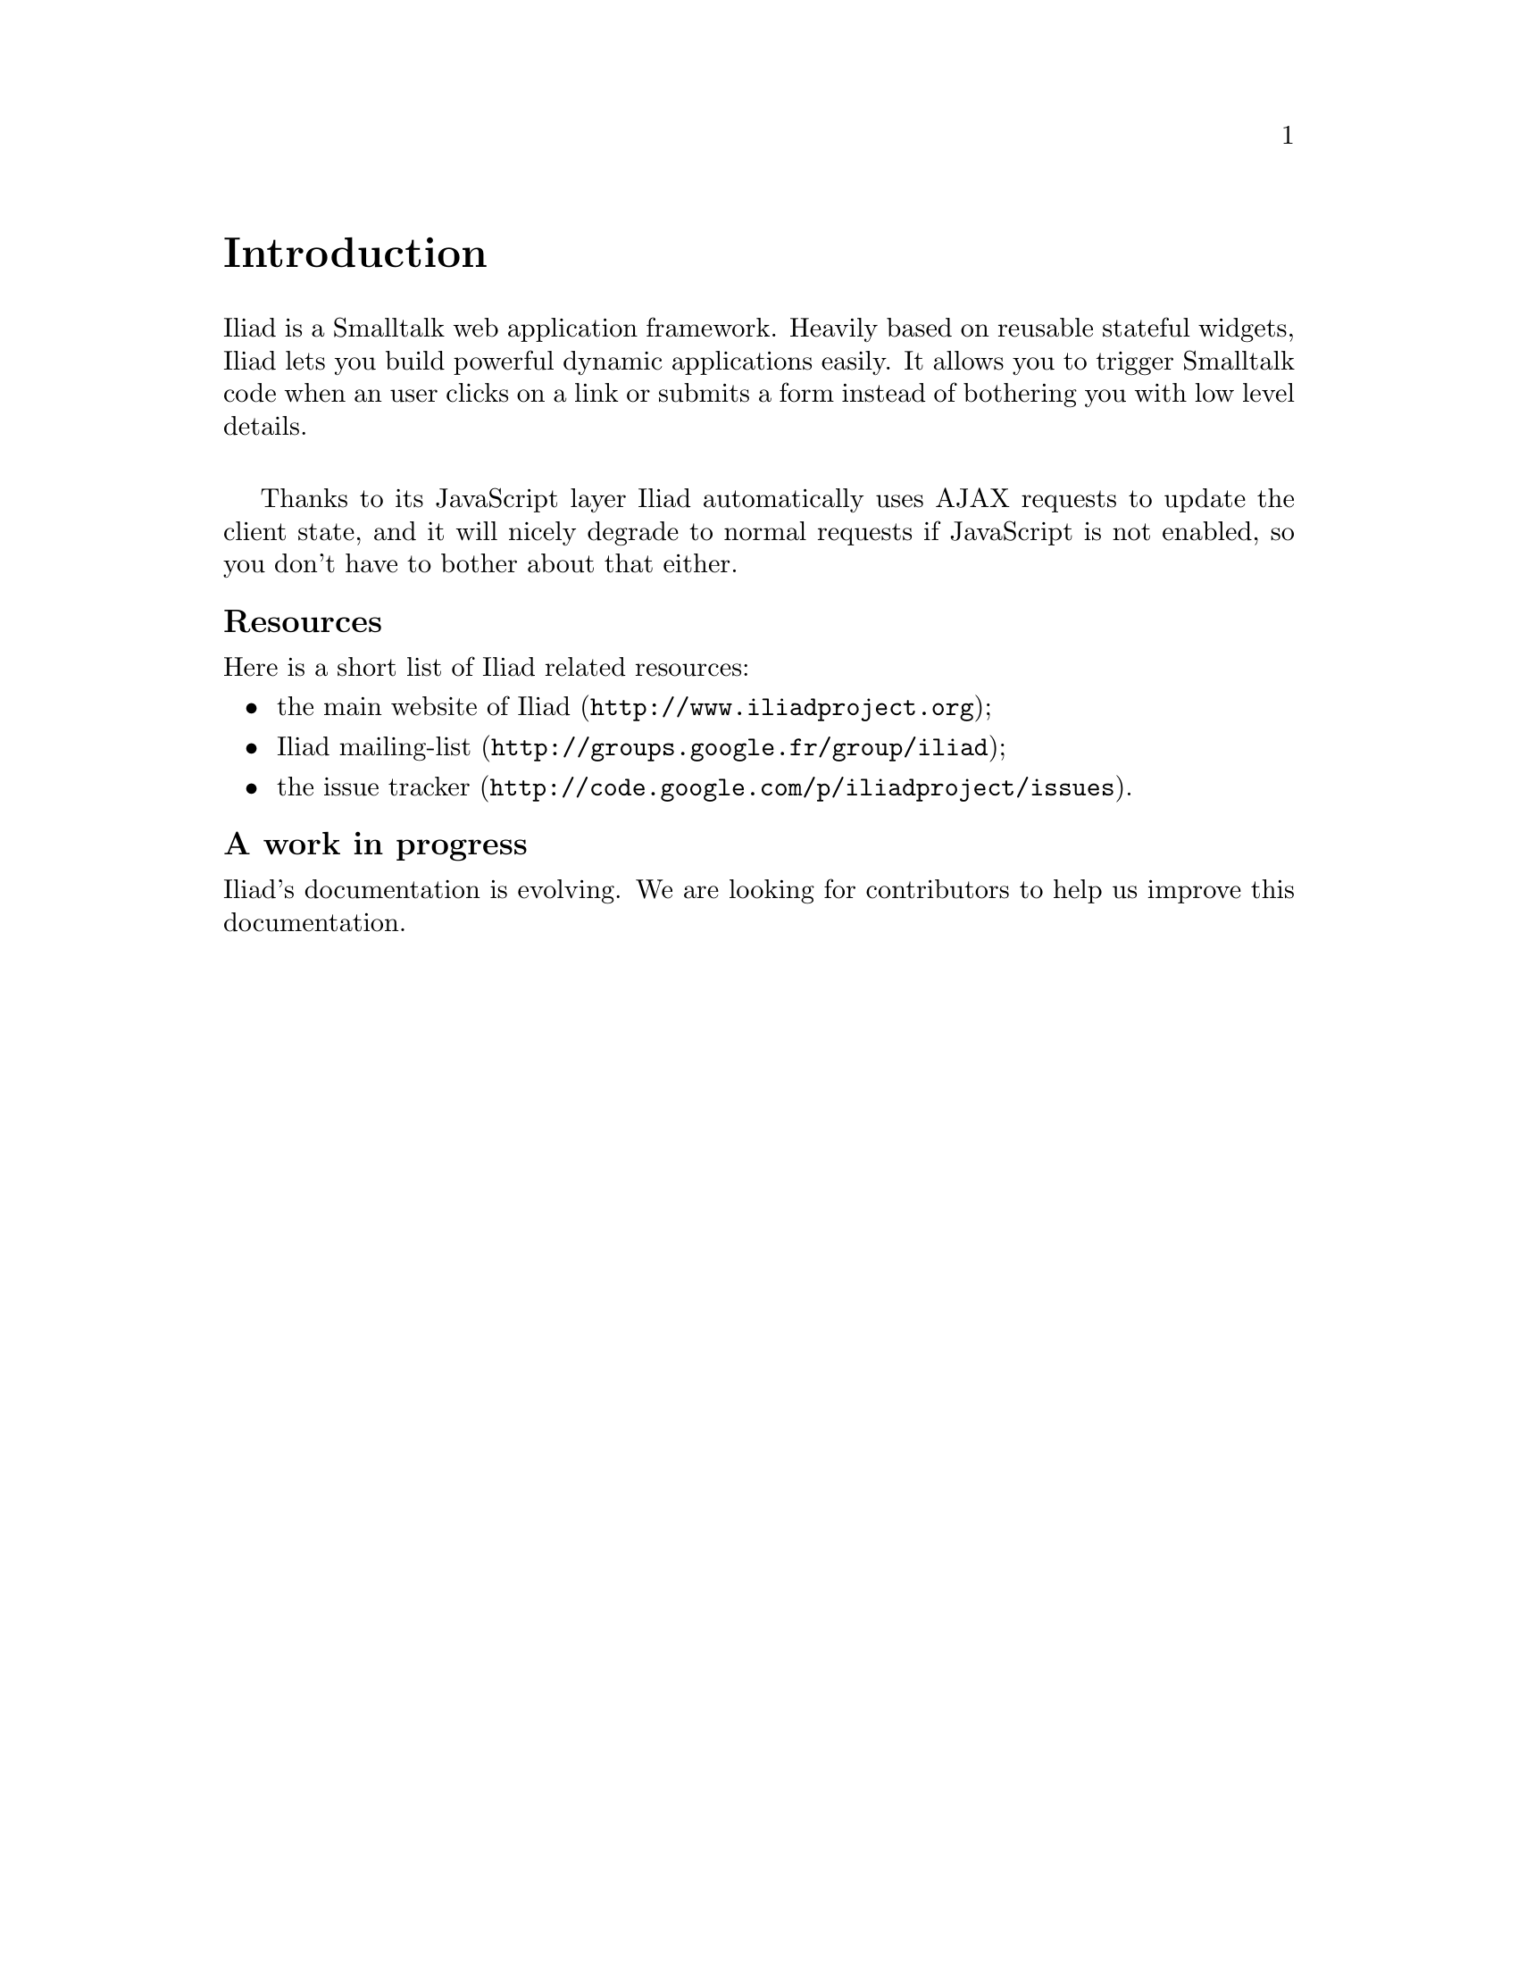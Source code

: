 @node Introduction
@unnumbered Introduction

Iliad is a Smalltalk web application framework.
Heavily based on reusable stateful widgets, Iliad lets you build powerful dynamic applications easily. It allows you to trigger Smalltalk code when an user clicks on a link or submits a form instead of bothering you with low level details.
@sp 1
Thanks to its JavaScript layer Iliad automatically uses AJAX requests to update the client state, and it will nicely degrade to normal requests if JavaScript is not enabled, so you don't have to bother about that either.

@unnumberedsubsec Resources
Here is a short list of Iliad related resources:

@itemize
@item @uref{http://www.iliadproject.org, the main website of Iliad};
@item @uref{http://groups.google.fr/group/iliad, Iliad mailing-list};
@item @uref{http://code.google.com/p/iliadproject/issues, the issue tracker}.
@end itemize

@unnumberedsubsec A work in progress
Iliad's documentation is evolving. We are looking for contributors to help us improve this documentation.
